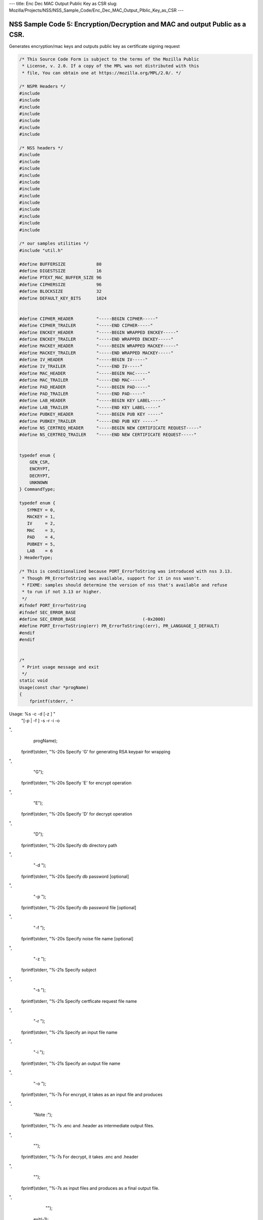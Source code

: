 --- title: Enc Dec MAC Output Public Key as CSR slug:
Mozilla/Projects/NSS/NSS_Sample_Code/Enc_Dec_MAC_Output_Plblic_Key_as_CSR
---

.. _NSS_Sample_Code_5_EncryptionDecryption_and_MAC_and_output_Public_as_a_CSR.:

NSS Sample Code 5: Encryption/Decryption and MAC and output Public as a CSR.
----------------------------------------------------------------------------

Generates encryption/mac keys and outputs public key as certificate
signing request

.. code:: brush:

   /* This Source Code Form is subject to the terms of the Mozilla Public
    * License, v. 2.0. If a copy of the MPL was not distributed with this
    * file, You can obtain one at https://mozilla.org/MPL/2.0/. */

   /* NSPR Headers */
   #include
   #include
   #include
   #include
   #include
   #include
   #include

   /* NSS headers */
   #include
   #include
   #include
   #include
   #include
   #include
   #include
   #include
   #include
   #include
   #include
   #include

   /* our samples utilities */
   #include "util.h"

   #define BUFFERSIZE            80
   #define DIGESTSIZE            16
   #define PTEXT_MAC_BUFFER_SIZE 96
   #define CIPHERSIZE            96
   #define BLOCKSIZE             32
   #define DEFAULT_KEY_BITS      1024


   #define CIPHER_HEADER         "-----BEGIN CIPHER-----"
   #define CIPHER_TRAILER        "-----END CIPHER-----"
   #define ENCKEY_HEADER         "-----BEGIN WRAPPED ENCKEY-----"
   #define ENCKEY_TRAILER        "-----END WRAPPED ENCKEY-----"
   #define MACKEY_HEADER         "-----BEGIN WRAPPED MACKEY-----"
   #define MACKEY_TRAILER        "-----END WRAPPED MACKEY-----"
   #define IV_HEADER             "-----BEGIN IV-----"
   #define IV_TRAILER            "-----END IV-----"
   #define MAC_HEADER            "-----BEGIN MAC-----"
   #define MAC_TRAILER           "-----END MAC-----"
   #define PAD_HEADER            "-----BEGIN PAD-----"
   #define PAD_TRAILER           "-----END PAD-----"
   #define LAB_HEADER            "-----BEGIN KEY LABEL-----"
   #define LAB_TRAILER           "-----END KEY LABEL-----"
   #define PUBKEY_HEADER         "-----BEGIN PUB KEY -----"
   #define PUBKEY_TRAILER        "-----END PUB KEY -----"
   #define NS_CERTREQ_HEADER     "-----BEGIN NEW CERTIFICATE REQUEST-----"
   #define NS_CERTREQ_TRAILER    "-----END NEW CERTIFICATE REQUEST-----"


   typedef enum {
       GEN_CSR,
       ENCRYPT,
       DECRYPT,
       UNKNOWN
   } CommandType;

   typedef enum {
      SYMKEY = 0,
      MACKEY = 1,
      IV     = 2,
      MAC    = 3,
      PAD    = 4,
      PUBKEY = 5,
      LAB    = 6
   } HeaderType;

   /* This is conditionalized because PORT_ErrorToString was introduced with nss 3.13.
    * Though PR_ErrorToString was available, support for it in nss wasn't.
    * FIXME: samples should determine the version of nss that's available and refuse
    * to run if not 3.13 or higher.
    */
   #ifndef PORT_ErrorToString
   #ifndef SEC_ERROR_BASE
   #define SEC_ERROR_BASE                          (-0x2000)
   #define PORT_ErrorToString(err) PR_ErrorToString((err), PR_LANGUAGE_I_DEFAULT)
   #endif
   #endif


   /*
    * Print usage message and exit
    */
   static void
   Usage(const char *progName)
   {
       fprintf(stderr, "
Usage:  %s -c  -d  [-z ] "
               "[-p  | -f ] -s  -r  -i  -o  

",
               progName);
       fprintf(stderr, "%-20s  Specify 'G' for generating RSA keypair for wrapping

",
                "G");
       fprintf(stderr, "%-20s  Specify 'E' for encrypt operation

",
                "E");
       fprintf(stderr, "%-20s  Specify 'D' for decrypt operation

",
                "D");
       fprintf(stderr, "%-20s  Specify db directory path

",
                "-d ");
       fprintf(stderr, "%-20s  Specify db password [optional]

",
                "-p ");
       fprintf(stderr, "%-20s  Specify db password file [optional]

",
                "-f ");
       fprintf(stderr, "%-20s  Specify noise file name [optional]

",
                "-z ");
       fprintf(stderr, "%-21s Specify subject

",
                "-s ");
       fprintf(stderr, "%-21s Specify certficate request file name

",
                "-r ");
       fprintf(stderr, "%-21s Specify an input file name

",
                "-i ");
       fprintf(stderr, "%-21s Specify an output file name

",
                "-o ");
       fprintf(stderr, "%-7s For encrypt, it takes  as an input file and produces
",
                "Note :");
       fprintf(stderr, "%-7s .enc and .header as intermediate output files.

",
                "");
       fprintf(stderr, "%-7s For decrypt, it takes .enc and .header
",
                "");
       fprintf(stderr, "%-7s as input files and produces  as a final output file.

",
                "");
       exit(-1);
   }


   /* Map option letter enumerated commad type */
   static CommandType option2Command(const char* c)
   {
       switch (*c) {
       case 'G': return GEN_CSR;
       case 'E': return ENCRYPT;
       case 'D': return DECRYPT;
       default:  return UNKNOWN;
       }
   }

   /*
    * Wrap the symkey using public key
    */
   SECStatus
   WrapKey(PK11SymKey* key, SECKEYPublicKey *pubKey, SECItem **wrappedKey)
   {
       SECStatus rv;
       SECItem *data = (SECItem *)PORT_ZAlloc(sizeof(SECItem));

       if (!data) {
           PR_fprintf(PR_STDERR, "Error while allocating memory
");
           rv = SECFailure;
           goto cleanup;
       }

       data->len = SECKEY_PublicKeyStrength(pubKey);
       data->data = (unsigned char*)PORT_ZAlloc((data->len)*sizeof(unsigned int));

       if (!data->data) {
           PR_fprintf(PR_STDERR, "Error while allocating memory
");
           rv = SECFailure;
           goto cleanup;
       }

       rv = PK11_PubWrapSymKey(CKM_RSA_PKCS, pubKey, key, data);
       if (rv != SECSuccess) {
           rv = SECFailure;
       } else {
           *wrappedKey = data;
           return SECSuccess;
       }

   cleanup:
       if (data) {
           SECITEM_FreeItem(data, PR_TRUE);
       }
       return rv;
   }

   /*
    * Generate a Symmetric Key
    */
   PK11SymKey *
   GenerateSYMKey(PK11SlotInfo  *slot, CK_MECHANISM_TYPE mechanism,
                  int keySize, SECItem *keyID, secuPWData *pwdata)
   {
       SECStatus      rv;
       PK11SymKey    *key;

       /* Generate the symmetric key */
       key = PK11_TokenKeyGen(slot, mechanism,
               NULL, keySize, keyID, PR_FALSE, pwdata);

       if (!key) {
           PR_fprintf(PR_STDERR, "Symmetric Key Generation Failed 
");
       }

       return key;
   }

   /*
    * MacInit
    */
   SECStatus
   MacInit(PK11Context *ctx)
   {
       SECStatus rv = PK11_DigestBegin(ctx);
       if (rv != SECSuccess) {
           PR_fprintf(PR_STDERR, "Compute MAC Failed : PK11_DigestBegin()
");
       }
       return rv;
   }

   /*
    * MacUpdate
    */
   SECStatus
   MacUpdate(PK11Context *ctx,
             unsigned char *msg, unsigned int msgLen)
   {
       SECStatus rv = PK11_DigestOp(ctx, msg, msgLen);
       if (rv != SECSuccess) {
           PR_fprintf(PR_STDERR, "Compute MAC Failed : DigestOp()
");
       }
       return rv;
   }

   /*
    * Finalize MACing
    */
   SECStatus
   MacFinal(PK11Context *ctx,
            unsigned char *mac, unsigned int *macLen, unsigned int maxLen)
   {
       SECStatus rv = PK11_DigestFinal(ctx, mac, macLen, maxLen);
       if (rv != SECSuccess) {
           PR_fprintf(PR_STDERR, "Compute MAC Failed : PK11_DigestFinal()
");
       }
       return SECSuccess;
   }

   /*
    * Compute Mac
    */
   SECStatus
   ComputeMac(PK11Context *ctxmac,
              unsigned char *ptext, unsigned int ptextLen,
              unsigned char *mac, unsigned int *macLen,
              unsigned int maxLen)
   {
       SECStatus rv = MacInit(ctxmac);
       if (rv != SECSuccess) return rv;
       rv = MacUpdate(ctxmac, ptext, ptextLen);
       if (rv != SECSuccess) return rv;
       rv = MacFinal(ctxmac, mac, macLen, maxLen);
       return rv;
   }

   /*
    * WriteToHeaderFile
    */
   SECStatus
   WriteToHeaderFile(const char *buf, unsigned int len, HeaderType type,
                     PRFileDesc *outFile)
   {
       SECStatus      rv;
       const char    *header;
       const char    *trailer;

       switch (type) {
       case SYMKEY:
           header = ENCKEY_HEADER;
           trailer = ENCKEY_TRAILER;
           break;
       case MACKEY:
           header =  MACKEY_HEADER;
           trailer = MACKEY_TRAILER;
           break;
       case IV:
           header = IV_HEADER;
           trailer = IV_TRAILER;
           break;
       case MAC:
           header = MAC_HEADER;
           trailer = MAC_TRAILER;
           break;
       case PAD:
           header = PAD_HEADER;
           trailer = PAD_TRAILER;
           break;
       case PUBKEY:
           header = PUBKEY_HEADER;
           trailer = PUBKEY_TRAILER;
           break;
       case LAB:
           header = LAB_HEADER;
           trailer = LAB_TRAILER;
           PR_fprintf(outFile, "%s
", header);
           PR_fprintf(outFile, "%s
", buf);
           PR_fprintf(outFile, "%s

", trailer);
           return SECSuccess;
           break;
           default:
           return SECFailure;
       }

       PR_fprintf(outFile, "%s
", header);
       PrintAsAscii(outFile, buf, len);
       PR_fprintf(outFile, "%s

", trailer);
       return SECSuccess;
   }

   /*
    * Initialize for encryption or decryption - common code
    */
   PK11Context *
   CryptInit(PK11SymKey *key,
             unsigned char *iv, unsigned int ivLen,
             CK_MECHANISM_TYPE type, CK_ATTRIBUTE_TYPE operation)
   {
       SECItem ivItem = { siBuffer, iv, ivLen };
       PK11Context *ctx = NULL;

       SECItem *secParam = PK11_ParamFromIV(type, &ivItem);
       if (secParam == NULL) {
           PR_fprintf(PR_STDERR, "Crypt Failed : secParam NULL
");
           return NULL;
       }
       ctx = PK11_CreateContextBySymKey(type, operation, key, secParam);
       if (ctx == NULL) {
           PR_fprintf(PR_STDERR, "Crypt Failed : can't create a context
");
           goto cleanup;

       }
   cleanup:
       if (secParam) {
           SECITEM_FreeItem(secParam, PR_TRUE);
       }
       return ctx;
   }

   /*
    * Common encryption and decryption code
    */
   SECStatus
   Crypt(PK11Context *ctx,
         unsigned char *out, unsigned int *outLen, unsigned int maxOut,
         unsigned char *in, unsigned int inLen)
   {
       SECStatus rv;

       rv = PK11_CipherOp(ctx, out, outLen, maxOut, in, inLen);
       if (rv != SECSuccess) {
           PR_fprintf(PR_STDERR, "Crypt Failed : PK11_CipherOp returned %d
", rv);
           goto cleanup;
       }

   cleanup:
       if (rv != SECSuccess) {
           return rv;
       }
       return SECSuccess;
   }

   /*
    * Decrypt
    */
   SECStatus
   Decrypt(PK11Context *ctx,
           unsigned char *out, unsigned int *outLen, unsigned int maxout,
           unsigned char *in, unsigned int inLen)
   {
       return Crypt(ctx, out, outLen, maxout, in, inLen);
   }

   /*
    * Encrypt
    */
   SECStatus
   Encrypt(PK11Context* ctx,
           unsigned char *out, unsigned int *outLen, unsigned int maxout,
           unsigned char *in, unsigned int inLen)
   {
       return Crypt(ctx, out, outLen, maxout, in, inLen);
   }

   /*
    * EncryptInit
    */
   PK11Context *
   EncryptInit(PK11SymKey *ek, unsigned char *iv, unsigned int ivLen,
               CK_MECHANISM_TYPE type)
   {
       return CryptInit(ek, iv, ivLen, type, CKA_ENCRYPT);
   }

   /*
    * DecryptInit
    */
   PK11Context *
   DecryptInit(PK11SymKey *dk, unsigned char *iv, unsigned int ivLen,
               CK_MECHANISM_TYPE type)
   {
       return CryptInit(dk, iv, ivLen, type, CKA_DECRYPT);
   }

   /*
    * Read cryptographic parameters from the header file
    */
   SECStatus
   ReadFromHeaderFile(const char *fileName, HeaderType type,
                      SECItem *item, PRBool isHexData)
   {
       SECStatus      rv;
       SECItem        filedata;
       SECItem        outbuf;
       unsigned char *nonbody;
       unsigned char *body;
       char          *header;
       char          *trailer;
       PRFileDesc    *file = NULL;

       outbuf.type = siBuffer;
       file = PR_Open(fileName, PR_RDONLY, 0);
       if (!file) {
           PR_fprintf(PR_STDERR, "Failed to open %s
", fileName);
           return SECFailure;
       }
       switch (type) {
       case PUBKEY:
           header = PUBKEY_HEADER;
           trailer = PUBKEY_TRAILER;
           break;
       case SYMKEY:
           header = ENCKEY_HEADER;
           trailer = ENCKEY_TRAILER;
           break;
       case MACKEY:
           header = MACKEY_HEADER;
           trailer = MACKEY_TRAILER;
           break;
       case IV:
           header = IV_HEADER;
           trailer = IV_TRAILER;
           break;
       case MAC:
           header = MAC_HEADER;
           trailer = MAC_TRAILER;
           break;
       case PAD:
           header = PAD_HEADER;
           trailer = PAD_TRAILER;
           break;
       case LAB:
           header = LAB_HEADER;
           trailer = LAB_TRAILER;
           break;
       default:
           PR_Close(file);
           return SECFailure;
       }

       rv = FileToItem(&filedata, file);
       nonbody = (char *)filedata.data;
       if (!nonbody) {
           PR_fprintf(PR_STDERR, "unable to read data from input file
");
           rv = SECFailure;
           goto cleanup;
       }

       /* check for headers and trailers and remove them */
       char *trail = NULL;
       if ((body = strstr(nonbody, header)) != NULL) {
           char *trail = NULL;
           nonbody = body;
           body = PORT_Strchr(body, '
');
           if (!body)
               body = PORT_Strchr(nonbody, ''); /* maybe this is a MAC file */
           if (body)
               trail = strstr(++body, trailer);
           if (trail != NULL) {
               *trail = ' ';
           } else {
               PR_fprintf(PR_STDERR,  "input has header but no trailer
");
               PORT_Free(filedata.data);
               return SECFailure;
           }
       } else {
           /* headers didn't exist */
           body = nonbody;
           if (body) {
               trail = strstr(++body, trailer);
               if (trail != NULL) {
                   PR_fprintf(PR_STDERR,
                       "input has no header but has trailer
");
                   PORT_Free(filedata.data);
                   return SECFailure;
               }
           }
       }

   cleanup:
       PR_Close(file);
       ATOB_ConvertAsciiToItem(item, body);
       return SECSuccess;
   }

   /*
    * Generate the private key
    */
   SECKEYPrivateKey *
   GeneratePrivateKey(KeyType keytype, PK11SlotInfo *slot, int size,
                      int publicExponent, const char *noiseFileName,
                      SECKEYPublicKey **pubkeyp, const char *pqgFile,
                      secuPWData *pwdata)
   {
       CK_MECHANISM_TYPE  mechanism;
       SECOidTag          algtag;
       PK11RSAGenParams   rsaparams;
       void              *params;
       SECKEYPrivateKey  *privKey    = NULL;
       SECStatus          rv;
       unsigned char      randbuf[BLOCKSIZE + 1];

       rv = GenerateRandom(randbuf, BLOCKSIZE);
       if (rv != SECSuccess) {
           fprintf(stderr, "Error while generating the random numbers : %s
",
                   PORT_ErrorToString(rv));
           goto cleanup;
       }
       PK11_RandomUpdate(randbuf, BLOCKSIZE);
       switch (keytype) {
           case rsaKey:
               rsaparams.keySizeInBits = size;
               rsaparams.pe            = publicExponent;
               mechanism               = CKM_RSA_PKCS_KEY_PAIR_GEN;
               algtag                  = SEC_OID_PKCS1_MD5_WITH_RSA_ENCRYPTION;
               params                  = &rsaparams;
               break;
           default:
               goto cleanup;
       }
       fprintf(stderr, "

");
       fprintf(stderr, "Generating key.  This may take a few moments...

");
       privKey = PK11_GenerateKeyPair(slot, mechanism, params, pubkeyp,
                                          PR_TRUE /*isPerm*/, PR_TRUE /*isSensitive*/,
                                          pwdata);
   cleanup:
       return privKey;
   }

   /*
    * Extract the public key request from CSR
    */
   SECKEYPublicKey *
   ExtractPublicKeyFromCertRequest(const char *inFileName, PRBool ascii)
   {
       CERTSignedData signedData;
       SECItem reqDER;
       CERTCertificateRequest *certReq = NULL;
       SECStatus rv                    = SECSuccess;
       PRArenaPool *arena              = NULL;
       SECKEYPublicKey *publicKey      = NULL;

       arena = PORT_NewArena(DER_DEFAULT_CHUNKSIZE);
       if (arena == NULL) {
           rv = SECFailure;
           goto cleanup;
       }

       rv = ReadDERFromFile(&reqDER, inFileName, ascii);
       if (rv) {
           rv = SECFailure;
           goto cleanup;
       }
       certReq = (CERTCertificateRequest*) PORT_ArenaZAlloc
                  (arena, sizeof(CERTCertificateRequest));
       if (!certReq) {
           rv = SECFailure;
           goto cleanup;
       }
       certReq->arena = arena;

       /* Since cert request is a signed data, must decode to get the inner
          data
       */
       PORT_Memset(&signedData, 0, sizeof(signedData));
       rv = SEC_ASN1DecodeItem(arena, &signedData,
                               SEC_ASN1_GET(CERT_SignedDataTemplate), &reqDER);
       if (rv) {
           rv = SECFailure;
           goto cleanup;
       }
       rv = SEC_ASN1DecodeItem(arena, certReq,
                               SEC_ASN1_GET(CERT_CertificateRequestTemplate), &signedData.data);
       if (rv) {
           rv = SECFailure;
           goto cleanup;
       }
       rv = CERT_VerifySignedDataWithPublicKeyInfo(&signedData,
                   &certReq->subjectPublicKeyInfo, NULL /* wincx */);
       publicKey = SECKEY_ExtractPublicKey(&certReq->subjectPublicKeyInfo);

   cleanup:
       if (reqDER.data) {
           SECITEM_FreeItem(&reqDER, PR_FALSE);
       }
       if (arena) {
           PORT_FreeArena(arena, PR_FALSE);
       }
       return publicKey;
   }

   /*
    * Get the private key corresponding to public key
    */
   SECKEYPrivateKey *
   GetRSAPrivateKey(PK11SlotInfo    *slot,
                   secuPWData       *pwdata,
                   SECKEYPublicKey  *pubKey)
   {
       SECKEYPrivateKey         *privKey   = NULL;
       SECItem                  *cka_id;

       if (slot == NULL) {
           fprintf(stderr, "Empty Slot
");
           goto cleanup;
       }
       if (PK11_Authenticate(slot, PR_TRUE, pwdata) != SECSuccess) {
           fprintf(stderr, "could not authenticate to token %s.",
                   PK11_GetTokenName(slot));
           goto cleanup;
       }
       cka_id  = &pubKey->u.rsa.modulus;
       cka_id  = PK11_MakeIDFromPubKey(cka_id);
       privKey = PK11_FindKeyByKeyID(slot, cka_id, pwdata);
   cleanup:
       return privKey;
   }

   /*
    *  Generate the certificate request with subject
    */
   static SECStatus
   CertReq(SECKEYPrivateKey *privk, SECKEYPublicKey *pubk, KeyType keyType,
           SECOidTag hashAlgTag, CERTName *subject, PRBool ascii,
           const char *certReqFileName)
   {
       CERTSubjectPublicKeyInfo *spki          = NULL;
       CERTCertificateRequest   *cr            = NULL;
       SECItem                  *encoding      = NULL;
       SECOidTag                 signAlgTag;
       SECItem                   result;
       SECStatus                 rv            = SECSuccess;
       PRInt32                   numBytes;
       void                     *extHandle;
       PRArenaPool              *arena         = NULL;
       PRFileDesc               *outFile       = NULL;

       /*  Open the certificate request file to write */
       outFile = PR_Open(certReqFileName, PR_CREATE_FILE | PR_RDWR | PR_TRUNCATE, 00660);
       if (!outFile) {
           PR_fprintf(PR_STDERR,
                      "unable to open \"%s\" for writing (%ld, %ld).
",
                      certReqFileName, PR_GetError(), PR_GetOSError());
           goto cleanup;
       }
       /* Create info about public key */
       spki = SECKEY_CreateSubjectPublicKeyInfo(pubk);
       if (!spki) {
           PR_fprintf(PR_STDERR, "unable to create subject public key
");
           rv = SECFailure;
           goto cleanup;
       }

       /* Generate certificate request */
       cr = CERT_CreateCertificateRequest(subject, spki, NULL);
       if (!cr) {
           PR_fprintf(PR_STDERR, "unable to make certificate request
");
           rv = SECFailure;
           goto cleanup;
       }

       arena = PORT_NewArena(DER_DEFAULT_CHUNKSIZE);
       if (!arena) {
           fprintf(stderr, "out of memory");
           rv = SECFailure;
           goto cleanup;
       }

       extHandle = CERT_StartCertificateRequestAttributes(cr);
       if (extHandle == NULL) {
           PORT_FreeArena (arena, PR_FALSE);
           rv = SECFailure;
           goto cleanup;
       }

       CERT_FinishExtensions(extHandle);
       CERT_FinishCertificateRequestAttributes(cr);

       /* Der encode the request */
       encoding = SEC_ASN1EncodeItem(arena, NULL, cr,
                                     SEC_ASN1_GET(CERT_CertificateRequestTemplate));
       if (encoding == NULL) {
           PR_fprintf(PR_STDERR, "der encoding of request failed
");
           rv = SECFailure;
           goto cleanup;
       }

       /* Sign the request */
       signAlgTag = SEC_GetSignatureAlgorithmOidTag(keyType, hashAlgTag);
       if (signAlgTag == SEC_OID_UNKNOWN) {
           PR_fprintf(PR_STDERR, "unknown Key or Hash type
");
           rv = SECFailure;
           goto cleanup;
       }
       rv = SEC_DerSignData(arena, &result, encoding->data, encoding->len,
                            privk, signAlgTag);
       if (rv) {
           PR_fprintf(PR_STDERR, "signing of data failed
");
           rv = SECFailure;
           goto cleanup;
       }

       /* Encode request in specified format */
       if (ascii) {
           char *obuf;
           char *name, *email, *org, *state, *country;
           SECItem *it;
           int total;

           it = &result;

           obuf = BTOA_ConvertItemToAscii(it);
           total = PL_strlen(obuf);

           name = CERT_GetCommonName(subject);
           if (!name) {
               name = strdup("(not specified)");
           }

           email = CERT_GetCertEmailAddress(subject);
           if (!email)
               email = strdup("(not specified)");

           org = CERT_GetOrgName(subject);
           if (!org)
               org = strdup("(not specified)");

           state = CERT_GetStateName(subject);
           if (!state)
               state = strdup("(not specified)");

           country = CERT_GetCountryName(subject);
           if (!country)
               country = strdup("(not specified)");

           PR_fprintf(outFile,
                      "
Certificate request generated by Netscape certutil
");
           PR_fprintf(outFile, "Common Name: %s
", name);
           PR_fprintf(outFile, "Email: %s
", email);
           PR_fprintf(outFile, "Organization: %s
", org);
           PR_fprintf(outFile, "State: %s
", state);
           PR_fprintf(outFile, "Country: %s

", country);

           PR_fprintf(outFile, "%s
", NS_CERTREQ_HEADER);
           numBytes = PR_Write(outFile, obuf, total);
           if (numBytes != total) {
               PR_fprintf(PR_STDERR, "write error
");
               return SECFailure;
           }
           PR_fprintf(outFile, "
%s
", NS_CERTREQ_TRAILER);
           if (obuf) {
               PORT_Free(obuf);
           }
       } else {
           numBytes = PR_Write(outFile, result.data, result.len);
           if (numBytes != (int)result.len) {
               PR_fprintf(PR_STDERR, "write error
");
               rv = SECFailure;
           goto cleanup;
           }
       }
   cleanup:
       if (spki) {
           SECKEY_DestroySubjectPublicKeyInfo(spki);
       }
       if (cr) {
           CERT_DestroyCertificateRequest (cr);
       }
       if (arena) {
           PORT_FreeArena(arena, PR_FALSE);
       }
       if (outFile) {
           PR_Close(outFile);
       }
       return rv;
   }

   /*
    * Mac and Encrypt the input file content
    */
   SECStatus
   EncryptAndMac(PRFileDesc *inFile,
                 PRFileDesc *headerFile,
                 PRFileDesc *encFile,
                 PK11SymKey *ek,
                 PK11SymKey *mk,
                 unsigned char *iv, unsigned int ivLen,
                 PRBool ascii)
   {
       SECStatus      rv;
       unsigned char  ptext[BLOCKSIZE];
       unsigned int   ptextLen;
       unsigned char  mac[DIGESTSIZE];
       unsigned int   macLen;
       unsigned int   nwritten;
       unsigned char  encbuf[BLOCKSIZE];
       unsigned int   encbufLen;
       SECItem        noParams = { siBuffer, NULL, 0 };
       PK11Context   *ctxmac = NULL;
       PK11Context   *ctxenc = NULL;
       unsigned int   pad[1];
       SECItem        padItem;
       unsigned int   paddingLength = 0;

       static unsigned int firstTime = 1;
       int j;

       ctxmac = PK11_CreateContextBySymKey(CKM_MD5_HMAC, CKA_SIGN, mk, &noParams);
       if (ctxmac == NULL) {
           PR_fprintf(PR_STDERR, "Can't create MAC context
");
           rv = SECFailure;
           goto cleanup;
       }
       rv = MacInit(ctxmac);
       if (rv != SECSuccess) {
           goto cleanup;
       }

       ctxenc = EncryptInit(ek, iv, ivLen, CKM_AES_CBC);

       /* read a buffer of plaintext from input file */
       while ((ptextLen = PR_Read(inFile, ptext, sizeof(ptext))) > 0) {
           /* Encrypt using it using CBC, using previously created IV */
           if (ptextLen != BLOCKSIZE) {
               paddingLength = BLOCKSIZE - ptextLen;
               for ( j=0; j < paddingLength; j++) {
                   ptext[ptextLen+j] = (unsigned char)paddingLength;
               }
               ptextLen = BLOCKSIZE;
           }
           rv  = Encrypt(ctxenc,
                   encbuf, &encbufLen, sizeof(encbuf),
                   ptext, ptextLen);
           if (rv != SECSuccess) {
               PR_fprintf(PR_STDERR, "Encrypt Failure
");
               goto cleanup;
           }

           /* save the last block of ciphertext as the next IV */
           iv = encbuf;
           ivLen = encbufLen;

           /* write the cipher text to intermediate file */
           nwritten = PR_Write(encFile, encbuf, encbufLen);
           /*PR_Assert(nwritten == encbufLen);*/

           rv = MacUpdate(ctxmac, ptext, ptextLen);
           if (rv != SECSuccess)
               goto cleanup;
       }

       rv = MacFinal(ctxmac, mac, &macLen, DIGESTSIZE);
       if (rv != SECSuccess) {
           PR_fprintf(PR_STDERR, "MacFinal Failure
");
           goto cleanup;
       }
       if (macLen == 0) {
           PR_fprintf(PR_STDERR, "Bad MAC length
");
           rv = SECFailure;
           goto cleanup;
       }
       WriteToHeaderFile(mac, macLen, MAC, headerFile);
       if (rv != SECSuccess) {
           PR_fprintf(PR_STDERR, "Write MAC Failure
");
           goto cleanup;
       }

       pad[0] = paddingLength;
       padItem.type = siBuffer;
       padItem.data = (unsigned char *)pad;
       padItem.len  = sizeof(pad[0]);

       WriteToHeaderFile(padItem.data, padItem.len, PAD, headerFile);
       if (rv != SECSuccess) {
           PR_fprintf(PR_STDERR, "Write PAD Failure
");
           goto cleanup;
       }

       rv = SECSuccess;

   cleanup:
       if (ctxmac != NULL) {
           PK11_DestroyContext(ctxmac, PR_TRUE);
       }
       if (ctxenc != NULL) {
           PK11_DestroyContext(ctxenc, PR_TRUE);
       }

       return rv;
   }

   /*
    * Decrypt and Verify MAC
    */
   SECStatus
   DecryptAndVerifyMac(PRFileDesc *outFile,
       PRFileDesc *inFile, unsigned int inFileLength,
       SECItem *cItem, SECItem *macItem,
       PK11SymKey* ek, PK11SymKey* mk, SECItem *ivItem, SECItem *padItem)
   {
       SECStatus      rv;
       unsigned char  decbuf[64];
       unsigned int   decbufLen;

       unsigned char  ptext[BLOCKSIZE];
       unsigned int   ptextLen = 0;
       unsigned char  ctext[64];
       unsigned int   ctextLen;
       unsigned char  newmac[DIGESTSIZE];
       unsigned int   newmacLen                 = 0;
       unsigned int   newptextLen               = 0;
       unsigned int   count                     = 0;
       unsigned int   temp                      = 0;
       unsigned int   blockNumber               = 0;
       SECItem        noParams = { siBuffer, NULL, 0 };
       PK11Context   *ctxmac = NULL;
       PK11Context   *ctxenc = NULL;

       unsigned char iv[BLOCKSIZE];
       unsigned int ivLen = ivItem->len;
       unsigned int paddingLength;
       int j;

       memcpy(iv, ivItem->data, ivItem->len);
       paddingLength = (unsigned int)padItem->data[0];

       ctxmac = PK11_CreateContextBySymKey(CKM_MD5_HMAC, CKA_SIGN, mk, &noParams);
       if (ctxmac == NULL) {
           PR_fprintf(PR_STDERR, "Can't create MAC context
");
           rv = SECFailure;
           goto cleanup;
       }

       rv = MacInit(ctxmac);
       if (rv != SECSuccess) goto cleanup;

       ctxenc = DecryptInit(ek, iv, ivLen, CKM_AES_CBC);

       while ((ctextLen = PR_Read(inFile, ctext, sizeof(ctext))) > 0) {

           count += ctextLen;

           /* decrypt cipher text buffer using CBC and IV */

           rv = Decrypt(ctxenc, decbuf, &decbufLen, sizeof(decbuf),
                        ctext, ctextLen);

           if (rv != SECSuccess) {
               PR_fprintf(PR_STDERR, "Decrypt Failure
");
               goto cleanup;
           }

           if (decbufLen == 0) break;

           rv = MacUpdate(ctxmac, decbuf, decbufLen);
           if (rv != SECSuccess) { goto cleanup; }
           if (count == inFileLength) {
               decbufLen = decbufLen-paddingLength;
           }

           /* write the plain text to out file */
           temp = PR_Write(outFile, decbuf, decbufLen);
           if (temp != decbufLen) {
               PR_fprintf(PR_STDERR, "write error
");
               rv = SECFailure;
               break;
           }

           blockNumber++;
       }

       if (rv != SECSuccess) { goto cleanup; }

       rv = MacFinal(ctxmac, newmac, &newmacLen, sizeof(newmac));
       if (rv != SECSuccess) { goto cleanup; }

       if (PORT_Memcmp(macItem->data, newmac, newmacLen) == 0) {
           rv = SECSuccess;
       } else {
           PR_fprintf(PR_STDERR, "Check MAC : Failure
");
           PR_fprintf(PR_STDERR, "Extracted : ");
           PrintAsAscii(PR_STDERR, macItem->data, macItem->len);
           PR_fprintf(PR_STDERR, "Computed  : ");
           PrintAsAscii(PR_STDERR, newmac, newmacLen);
           rv = SECFailure;
       }
   cleanup:
       if (ctxmac) {
           PK11_DestroyContext(ctxmac, PR_TRUE);
       }
       if (ctxenc) {
           PK11_DestroyContext(ctxenc, PR_TRUE);
       }

       return rv;
   }

   /*
    * Open intermediate file, read in IV, wrapped encryption key,
    * wrapped MAC key, MAC, PAD and public key from header file
    */
   SECStatus
   GetDataFromHeader(const char *headerFileName,
                     SECItem *ivItem,
                     SECItem *wrappedEncKeyItem,
                     SECItem *wrappedMacKeyItem,
                     SECItem *macItem,
                     SECItem *padItem,
                     SECKEYPublicKey **pubKey)
   {
       SECStatus rv = SECSuccess;
       CERTSubjectPublicKeyInfo *keyInfo = NULL;
       SECItem pubKeyData;

       /* Read in the IV into item from the header file */
       rv = ReadFromHeaderFile(headerFileName, IV, ivItem, PR_TRUE);
       if (rv != SECSuccess) {
           PR_fprintf(PR_STDERR, "Could not retrieve IV from cipher file
");
           goto cleanup;
       }

       rv = ReadFromHeaderFile(headerFileName, SYMKEY, wrappedEncKeyItem, PR_TRUE);
       if (rv != SECSuccess) {
           PR_fprintf(PR_STDERR,
           "Could not retrieve wrapped AES key from header file
");
           goto cleanup;
       }
       /* Read in the MAC key into item from the header file */
       rv = ReadFromHeaderFile(headerFileName, MACKEY, wrappedMacKeyItem, PR_TRUE);
       if (rv != SECSuccess) {
           PR_fprintf(PR_STDERR,
           "Could not retrieve wrapped MAC key from header file
");
           goto cleanup;
       }

       /* Get the public key from header file */
       rv = ReadFromHeaderFile(headerFileName, PUBKEY, &pubKeyData, PR_TRUE);
       if (rv != SECSuccess) {
           PR_fprintf(PR_STDERR,
           "Could not retrieve public key from header file
");
           goto cleanup;
       }
       keyInfo    = SECKEY_DecodeDERSubjectPublicKeyInfo(&pubKeyData);
       if (!keyInfo) {
           PR_fprintf(PR_STDERR, "Could not decode public key
");
           rv = SECFailure;
           goto cleanup;
       }
       *pubKey = SECKEY_ExtractPublicKey(keyInfo);
       if (*pubKey == NULL) {
           PR_fprintf(PR_STDERR, "Error while getting RSA public key
");
           rv = SECFailure;
           goto cleanup;
       }
       /* Read in the Mac into item from the header file */
       rv = ReadFromHeaderFile(headerFileName, MAC, macItem, PR_TRUE);
       if (rv != SECSuccess) {
           PR_fprintf(PR_STDERR,
           "Could not retrieve MAC from cipher file
");
           goto cleanup;
       }
       if (macItem->data == NULL) {
           PR_fprintf(PR_STDERR, "MAC has NULL data
");
           rv = SECFailure;
           goto cleanup;
       }
       if (macItem->len == 0) {
           PR_fprintf(PR_STDERR, "MAC has data has 0 length
");
           rv = SECFailure;
           goto cleanup;
       }

       /* Read in the PAD into item from the header file */
       rv = ReadFromHeaderFile(headerFileName, PAD, padItem, PR_TRUE);
       if (rv != SECSuccess) {
           PR_fprintf(PR_STDERR,
           "Could not retrieve PAD detail from header file
");
           goto cleanup;
       }

   cleanup:
       return rv;
   }


   /*
    * DecryptFile
    */
   SECStatus
   DecryptFile(PK11SlotInfo *slot,
                const char   *outFileName,
                const char   *headerFileName,
                char         *encryptedFileName,
                secuPWData   *pwdata,
                PRBool       ascii)
   {
       /*
        * The DB is open read only and we have authenticated to it
        * open input file, read in header, get IV and wrapped keys and
        * public key
        * Unwrap the wrapped keys
        * loop until EOF(input):
        *     read a buffer of ciphertext from input file,
        *     Save last block of ciphertext
        *     decrypt ciphertext buffer using CBC and IV,
        *     compute and check MAC, then remove MAC from plaintext
        *     replace IV with saved last block of ciphertext
        *     write the plain text to output file
        * close files
        * report success
        */

       SECStatus           rv;
       SECItem             ivItem;
       SECItem             wrappedEncKeyItem;
       SECItem             wrappedMacKeyItem;
       SECItem             cipherItem;
       SECItem             macItem;
       SECItem             padItem;
       SECKEYPublicKey    *pubKey              = NULL;
       PK11SymKey         *encKey              = NULL;
       PK11SymKey         *macKey              = NULL;
       SECKEYPrivateKey   *privKey             = NULL;
       PRFileDesc         *outFile             = NULL;
       PRFileDesc         *inFile              = NULL;
       unsigned int       inFileLength         = 0;

       /* open intermediate file, read in header, get IV, public key and
        * CKA_IDs of two keys from it
        */
       rv = GetDataFromHeader(headerFileName,
                              &ivItem,
                              &wrappedEncKeyItem,
                              &wrappedMacKeyItem,
                              &macItem,
                              &padItem,
                              &pubKey);
       if (rv != SECSuccess) {
           goto cleanup;
       }

       /* find private key from the DB token using public key */
       privKey = GetRSAPrivateKey(slot, pwdata, pubKey);
       if (privKey == NULL) {
           PR_fprintf(PR_STDERR, "Can't find private key
");
           rv = SECFailure;
           goto cleanup;
       }

       encKey = PK11_PubUnwrapSymKey(privKey, &wrappedEncKeyItem,
                                     CKM_AES_CBC, CKA_ENCRYPT, 0);
       if (encKey == NULL) {
           PR_fprintf(PR_STDERR, "Can't unwrap the encryption key
");
           rv = SECFailure;
           goto cleanup;
       }

       /* CKM_MD5_HMAC or CKM_EXTRACT_KEY_FROM_KEY */
       macKey = PK11_PubUnwrapSymKey(privKey, &wrappedMacKeyItem,
                                     CKM_MD5_HMAC, CKA_SIGN, 160/8);
       if (macKey == NULL) {
           PR_fprintf(PR_STDERR, "Can't unwrap the Mac key
");
           rv = SECFailure;
           goto cleanup;
       }

       /*  Open the input file.  */
       inFile = PR_Open(encryptedFileName, PR_RDONLY , 0);
       if (!inFile) {
           PR_fprintf(PR_STDERR,
                      "Unable to open \"%s\" for writing.
",
                      encryptedFileName);
           return SECFailure;
       }
       /*  Open the output file.  */
       outFile = PR_Open(outFileName,
                         PR_CREATE_FILE | PR_TRUNCATE | PR_RDWR , 00660);
       if (!outFile) {
           PR_fprintf(PR_STDERR,
                      "Unable to open \"%s\" for writing.
",
                      outFileName);
           return SECFailure;
       }
       inFileLength = FileSize(encryptedFileName);

       if (rv == SECSuccess) {
           /* Decrypt and Remove Mac */
           rv = DecryptAndVerifyMac(outFile, inFile, inFileLength,
                   &cipherItem, &macItem, encKey, macKey, &ivItem, &padItem);
           if (rv != SECSuccess) {
               PR_fprintf(PR_STDERR, "Failed while decrypting and removing MAC
");
           }
       }

   cleanup:
       if (encKey) {
           PK11_FreeSymKey(encKey);
       }
       if (macKey) {
           PK11_FreeSymKey(macKey);
       }
       if (privKey) {
           SECKEY_DestroyPrivateKey(privKey);
       }
       if (pubKey) {
           SECKEY_DestroyPublicKey(pubKey);
       }
       return rv;
   }

   /*
    * EncryptFile
    */
   SECStatus
   EncryptFile(PK11SlotInfo *slot,
                const char   *inFileName,
                const char   *certReqFileName,
                const char   *headerFileName,
                const char   *encryptedFileName,
                const char   *noiseFileName,
                secuPWData   *pwdata,
                PRBool       ascii)
   {
       /*
        * The DB is open for read/write and we have authenticated to it.
        * Read public key from certificate request
        * generate a symmetric AES key as a session object.
        * generate a second key to use for MACing, also a session object.
        * generate a random value to use as IV for AES CBC
        * open an input file and an output file,
        * Wrap the symmetric and MAC keys using public key
        * write a header to the output that identifies the two wrapped keys
        * and public key
        * loop until EOF(input)
        *    read a buffer of plaintext from input file,
        *    MAC it, append the MAC to the plaintext
        *    encrypt it using CBC, using previously created IV,
        *    store the last block of ciphertext as the new IV,
        *    write the cipher text to intermediate file
        *    close files
        *    report success
        */
       SECStatus           rv;
       SECKEYPublicKey    *pubKey        = NULL;
       SECItem            *pubKeyData    = NULL;
       PRFileDesc         *inFile        = NULL;
       PRFileDesc         *headerFile    = NULL;
       PRFileDesc         *encFile       = NULL;

       unsigned char      *encKeyId = (unsigned char *) "Encrypt Key";
       unsigned char      *macKeyId = (unsigned char *) "MAC Key";
       SECItem encKeyID = { siAsciiString, encKeyId, PL_strlen(encKeyId) };
       SECItem macKeyID = { siAsciiString, macKeyId, PL_strlen(macKeyId) };

       unsigned char       iv[BLOCKSIZE];
       SECItem             ivItem;
       PK11SymKey         *encKey        = NULL;
       PK11SymKey         *macKey        = NULL;
       SECItem            *wrappedEncKey = NULL;
       SECItem            *wrappedMacKey = NULL;
       unsigned char       c;

       pubKey = ExtractPublicKeyFromCertRequest(certReqFileName, ascii);
       if (pubKey == NULL) {
           PR_fprintf(PR_STDERR, "Error while getting RSA public key
");
           rv = SECFailure;
           goto cleanup;
       }
       /* generate a symmetric AES key as a token object. */
       encKey = GenerateSYMKey(slot, CKM_AES_KEY_GEN, 128/8, &encKeyID, pwdata);
       if (encKey == NULL) {
           PR_fprintf(PR_STDERR, "GenerateSYMKey for AES returned NULL.
");
           rv = SECFailure;
           goto cleanup;
       }

       /* generate a second key to use for MACing, also a token object. */
       macKey = GenerateSYMKey(slot, CKM_GENERIC_SECRET_KEY_GEN, 160/8, &macKeyID, pwdata);
       if (macKey == NULL) {
           PR_fprintf(PR_STDERR, "GenerateSYMKey for MACing returned NULL.
");
           rv = SECFailure;
           goto cleanup;
       }

       /* Wrap encrypt key */
       rv = WrapKey(encKey, pubKey, &wrappedEncKey);
       if (rv != SECSuccess) {
           PR_fprintf(PR_STDERR, "Error while wrapping encrypt key
");
           goto cleanup;
       }

       /* Wrap Mac key */
       rv = WrapKey(macKey, pubKey, &wrappedMacKey);
       if (rv != SECSuccess) {
           PR_fprintf(PR_STDERR, "Error while wrapping Mac key
");
           goto cleanup;
       }

       if (noiseFileName) {
           rv = SeedFromNoiseFile(noiseFileName);
           if (rv != SECSuccess) {
               PORT_SetError(PR_END_OF_FILE_ERROR);
               return SECFailure;
           }
           rv = PK11_GenerateRandom(iv, BLOCKSIZE);
           if (rv != SECSuccess) {
               goto cleanup;
           }

       } else {
           /* generate a random value to use as IV for AES CBC */
           GenerateRandom(iv, BLOCKSIZE);
       }

       headerFile = PR_Open(headerFileName,
                            PR_CREATE_FILE | PR_TRUNCATE | PR_RDWR, 00660);
       if (!headerFile) {
           PR_fprintf(PR_STDERR,
                      "Unable to open \"%s\" for writing.
",
                      headerFileName);
           return SECFailure;
       }
       encFile = PR_Open(encryptedFileName,
                         PR_CREATE_FILE | PR_TRUNCATE | PR_RDWR, 00660);
       if (!encFile) {
           PR_fprintf(PR_STDERR,
                      "Unable to open \"%s\" for writing.
",
                      encryptedFileName);
           return SECFailure;
       }
       /* write to a header file the IV and the CKA_IDs
        * identifying the two keys
        */
       ivItem.type = siBuffer;
       ivItem.data = iv;
       ivItem.len = BLOCKSIZE;

       rv = WriteToHeaderFile(iv, BLOCKSIZE, IV, headerFile);
       if (rv != SECSuccess) {
           PR_fprintf(PR_STDERR, "Error writing IV to cipher file - %s
",
                      headerFileName);
           goto cleanup;
       }

       rv = WriteToHeaderFile(wrappedEncKey->data, wrappedEncKey->len, SYMKEY, headerFile);
       if (rv != SECSuccess) {
           PR_fprintf(PR_STDERR, "Error writing wrapped AES key to cipher file - %s
",
           encryptedFileName);
           goto cleanup;
       }
       rv = WriteToHeaderFile(wrappedMacKey->data, wrappedMacKey->len, MACKEY, headerFile);
       if (rv != SECSuccess) {
           PR_fprintf(PR_STDERR, "Error writing wrapped MAC key to cipher file - %s
",
                      headerFileName);
           goto cleanup;
       }

       pubKeyData = SECKEY_EncodeDERSubjectPublicKeyInfo(pubKey);
       rv = WriteToHeaderFile(pubKeyData->data, pubKeyData->len, PUBKEY, headerFile);
       if (rv != SECSuccess) {
           PR_fprintf(PR_STDERR, "Error writing wrapped AES key to cipher file - %s
",
                      headerFileName);
           goto cleanup;
       }

       /*  Open the input file.  */
       inFile = PR_Open(inFileName, PR_RDONLY, 0);
       if (!inFile) {
           PR_fprintf(PR_STDERR, "Unable to open \"%s\" for reading.
",
                      inFileName);
           return SECFailure;
       }

       /* Macing and Encryption */
       if (rv == SECSuccess) {
           rv = EncryptAndMac(inFile, headerFile, encFile,
                   encKey, macKey, ivItem.data, ivItem.len, ascii);
           if (rv != SECSuccess) {
               PR_fprintf(PR_STDERR, "Failed : Macing and Encryption
");
               goto cleanup;
           }
       }

   cleanup:
       if (inFile) {
           PR_Close(inFile);
       }
       if (headerFile) {
           PR_Close(headerFile);
       }
       if (encFile) {
           PR_Close(encFile);
       }
       if (encKey) {
           PK11_FreeSymKey(encKey);
       }
       if (macKey) {
           PK11_FreeSymKey(macKey);
       }
       if (wrappedEncKey) {
           SECITEM_FreeItem(wrappedEncKey, PR_TRUE);
       }
       if (wrappedMacKey) {
           SECITEM_FreeItem(wrappedMacKey, PR_TRUE);
       }
       if (pubKey) {
           SECKEY_DestroyPublicKey(pubKey);
       }
       if (pubKeyData) {
           SECITEM_FreeItem(pubKeyData, PR_TRUE);
       }
       return rv;
   }

   /*
    * Create certificate request with subject
    */
   SECStatus CreateCertificateRequest(PK11SlotInfo *slot,
                                      const char   *dbdir,
                                      secuPWData   *pwdata,
                                      CERTName     *subject,
                                      const char   *certReqFileName,
                                      PRBool       ascii)
   {
       SECStatus rv;
       SECKEYPrivateKey    *privkey         = NULL;
       SECKEYPublicKey     *pubkey          = NULL;
       KeyType             keytype          = rsaKey;
       int                 keysize          = DEFAULT_KEY_BITS;
       int                 publicExponent   = 0x010001;
       SECOidTag           hashAlgTag       = SEC_OID_UNKNOWN;

       privkey = GeneratePrivateKey(keytype, slot, keysize,
                                    publicExponent, NULL,
                                    &pubkey, NULL, pwdata);
       if (privkey == NULL) {
           PR_fprintf(PR_STDERR, "unable to generate key(s)
");
           rv = SECFailure;
           goto cleanup;
       }
       privkey->wincx = pwdata;
       PORT_Assert(pubkey != NULL);

       rv = CertReq(privkey, pubkey, keytype, hashAlgTag, subject,
                    ascii, certReqFileName);

       if (rv != SECSuccess) {
           PR_fprintf(PR_STDERR, "Failed to create Certificate Request
");
       }
   cleanup:
       if (privkey) {
           SECKEY_DestroyPrivateKey(privkey);
       }
       if (pubkey) {
           SECKEY_DestroyPublicKey(pubkey);
       }
       return rv;
   }

   /*
    * This example illustrates basic encryption/decryption and MACing
    * Generates the RSA key pair as token object and outputs public key as cert request.
    * Generates the encryption/mac keys as session objects.
    * Encrypts/MACs the input file using encryption keys and outputs the encrypted
    * contents into intermediate header file.
    * Extracts the public key from cert request file and Wraps the encryption keys using
    * RSA public key and outputs wrapped keys and public key into intermediate header file.
    * Reads the intermediate headerfile for wrapped keys,RSA public key and encrypted
    * contents and decrypts into output file.
    *
    * How this sample is different from sample 4 ?
    *
    * 1. Generate same keys as sample 4, outputs public key as cert request.
    * 2. Like sample 4, except that it reads in public key from cert request file instead
    *    of looking it up by label name, and writes public key into header instead of a
    *    label name. Rest is the same.
    * 3. Like sample 4, except that it reads in RSA public key, and then finds matching
    *    private key (by key ID).  Rest is the same.
    */
   int
   main(int argc, char **argv)
   {
       SECStatus           rv;
       SECStatus           rvShutdown;
       PLOptState          *optstate;
       PLOptStatus         status;
       char                headerFileName[50];
       char                encryptedFileName[50];
       PK11SlotInfo        *slot                = NULL;
       PRBool              ascii                = PR_FALSE;
       CommandType         cmd                  = UNKNOWN;
       PRFileDesc          *inFile              = NULL;
       PRFileDesc          *outFile             = NULL;
       char                *subjectStr          = NULL;
       CERTName            *subject             = NULL;
       const char          *dbdir               = NULL;
       const char          *inFileName          = NULL;
       const char          *outFileName         = NULL;
       const char          *certReqFileName     = NULL;
       const char          *noiseFileName       = NULL;
       secuPWData          pwdata               = { PW_NONE, 0 };

       char * progName = strrchr(argv[0], '/');
       progName = progName ? progName + 1 : argv[0];

       /* Parse command line arguments */
       optstate = PL_CreateOptState(argc, argv, "c:d:i:o:f:p:z:a:s:r:");
       while ((status = PL_GetNextOpt(optstate)) == PL_OPT_OK) {
           switch (optstate->option) {
           case 'a':
               ascii = PR_TRUE;
               break;
           case 'c':
               cmd = option2Command(optstate->value);
               break;
           case 'd':
               dbdir = strdup(optstate->value);
               break;
           case 'f':
               pwdata.source = PW_FROMFILE;
               pwdata.data = strdup(optstate->value);
               break;
           case 'p':
               pwdata.source = PW_PLAINTEXT;
               pwdata.data = strdup(optstate->value);
               break;
           case 'i':
               inFileName = strdup(optstate->value);
               break;
           case 'o':
               outFileName = strdup(optstate->value);
               break;
           case 'r':
               certReqFileName = strdup(optstate->value);
               break;
           case 's':
               subjectStr  = strdup(optstate->value);
               subject     = CERT_AsciiToName(subjectStr);
               break;
           case 'z':
               noiseFileName = strdup(optstate->value);
               break;
           default:
               Usage(progName);
               break;
           }
       }
       PL_DestroyOptState(optstate);

       if (cmd == UNKNOWN || !dbdir) {
           Usage(progName);
       }

       /* For intermediate header file, choose filename as inputfile name
          with extension ".header" */
       strcpy(headerFileName, progName);
       strcat(headerFileName, ".header");

       /* For intermediate encrypted file, choose filename as inputfile name
          with extension ".enc" */
       strcpy(encryptedFileName, progName);
       strcat(encryptedFileName, ".enc");
       PR_Init(PR_USER_THREAD, PR_PRIORITY_NORMAL, 0);

       /* Open DB for read/write and authenticate to it. */
       rv = NSS_InitReadWrite(dbdir);
       if (rv != SECSuccess) {
           PR_fprintf(PR_STDERR, "NSS_InitReadWrite Failed
");
           goto cleanup;
       }

       PK11_SetPasswordFunc(GetModulePassword);
       slot = PK11_GetInternalKeySlot();
       rv = PK11_Authenticate(slot, PR_TRUE, &pwdata);
       if (rv != SECSuccess) {
            PR_fprintf(PR_STDERR, "Could not authenticate to token %s.
",
                       PK11_GetTokenName(slot));
            goto cleanup;
       }

       switch (cmd) {
       case GEN_CSR:

           /* Validate command for Generate CSR */
           if (!certReqFileName || !subject) {
               Usage(progName);
           }
           /*
            * Generate the cert request and save it
            * in a file so public key can be retrieved later to wrap the symmetric key
            */
           rv = CreateCertificateRequest(slot, dbdir, &pwdata, subject, certReqFileName, ascii);
           if (rv != SECSuccess) {
               PR_fprintf(PR_STDERR, "Create Certificate Request: Failed
");
               goto cleanup;
           }
           break;
       case ENCRYPT:
           /* Validate command for Encrypt */
           if (!certReqFileName && !inFileName) {
               Usage(progName);
           }

           /*
            * Read cert request from a file and extract public key
            * Generates an AES encryption key, session object
            * Generates a MAC key, session object
            * Wraps each of those keys with RSA public key
            * Write wrapped keys and public key into intermediate header file
            * Encryption and MACing loop
            * Destroy session keys
            * Close files
            */
           rv = EncryptFile(slot, inFileName, certReqFileName,
                            headerFileName, encryptedFileName,
                            noiseFileName, &pwdata, ascii);
           if (rv != SECSuccess) {
               PR_fprintf(PR_STDERR, "EncryptFile : Failed
");
               return SECFailure;
           }
           break;
       case DECRYPT:
           /* Validate command for Decrypt */
           if (!inFileName && !outFileName) {
               Usage(progName);
           }
           /*
            * Reads intermediate header including public key and wrapped keys
            * Finds RSA private key corresponding to the public key
            * unwraps two keys, creating session key objects
            * Decryption and MAC checking loop to write to output file
            * Destroy session keys
            * CLose files
            */
           rv = DecryptFile(slot,
                     outFileName, headerFileName,
                     encryptedFileName, &pwdata, ascii);
           if (rv != SECSuccess) {
               PR_fprintf(PR_STDERR, "DecryptFile : Failed
");
               return SECFailure;
           }
           break;
       }

   cleanup:
       if (slot) {
           PK11_FreeSlot(slot);
       }
       rvShutdown = NSS_Shutdown();
       if (rvShutdown != SECSuccess) {
           PR_fprintf(PR_STDERR, "Failed : NSS_Shutdown()
");
           rv = SECFailure;
       }
       PR_Cleanup();

       return rv;
   }
